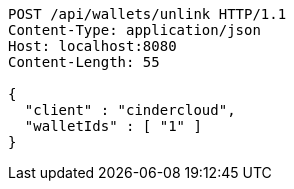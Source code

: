 [source,http,options="nowrap"]
----
POST /api/wallets/unlink HTTP/1.1
Content-Type: application/json
Host: localhost:8080
Content-Length: 55

{
  "client" : "cindercloud",
  "walletIds" : [ "1" ]
}
----